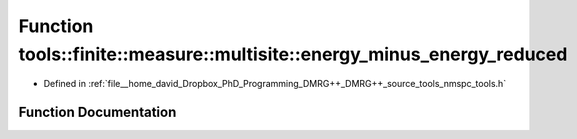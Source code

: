 .. _exhale_function_namespacetools_1_1finite_1_1measure_1_1multisite_1a0fd2d63d2a507c3e9de4b1b6252a121d:

Function tools::finite::measure::multisite::energy_minus_energy_reduced
=======================================================================

- Defined in :ref:`file__home_david_Dropbox_PhD_Programming_DMRG++_DMRG++_source_tools_nmspc_tools.h`


Function Documentation
----------------------


.. doxygenfunction:: tools::finite::measure::multisite::energy_minus_energy_reduced(const class_finite_state&, const Eigen::Tensor<Scalar, 3>&)
